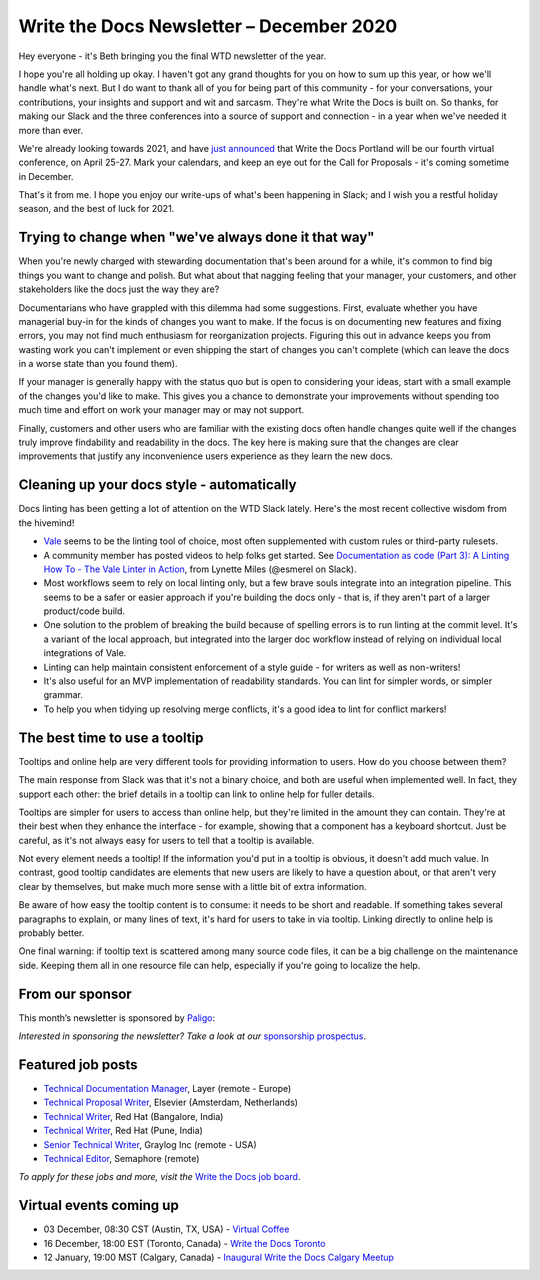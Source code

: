 
.. post:: December 03, 2020
   :tags: newsletter

#########################################
Write the Docs Newsletter – December 2020
#########################################

Hey everyone - it's Beth bringing you the final WTD newsletter of the year.

I hope you're all holding up okay. I haven't got any grand thoughts for you on how to sum up this year, or how we'll handle what's next. But I do want to thank all of you for being part of this community - for your conversations, your contributions, your insights and support and wit and sarcasm. They're what Write the Docs is built on. So thanks, for making our Slack and the three conferences into a source of support and connection - in a year when we've needed it more than ever.

We're already looking towards 2021, and have `just announced </conf/portland/2021/news/welcome/>`__ that Write the Docs Portland will be our fourth virtual conference, on April 25-27. Mark your calendars, and keep an eye out for the Call for Proposals - it's coming sometime in December.

That's it from me. I hope you enjoy our write-ups of what's been happening in Slack; and I wish you a restful holiday season, and the best of luck for 2021.

-----------------------------------------------------
Trying to change when "we've always done it that way"
-----------------------------------------------------

When you're newly charged with stewarding documentation that's been around for a while, it's common to find big things you want to change and polish. But what about that nagging feeling that your manager, your customers, and other stakeholders like the docs just the way they are?

Documentarians who have grappled with this dilemma had some suggestions. First, evaluate whether you have managerial buy-in for the kinds of changes you want to make. If the focus is on documenting new features and fixing errors, you may not find much enthusiasm for reorganization projects. Figuring this out in advance keeps you from wasting work you can't implement or even shipping the start of changes you can't complete (which can leave the docs in a worse state than you found them).

If your manager is generally happy with the status quo but is open to considering your ideas, start with a small example of the changes you'd like to make. This gives you a chance to demonstrate your improvements without spending too much time and effort on work your manager may or may not support.

Finally, customers and other users who are familiar with the existing docs often handle changes quite well if the changes truly improve findability and readability in the docs. The key here is making sure that the changes are clear improvements that justify any inconvenience users experience as they learn the new docs.

-------------------------------------------
Cleaning up your docs style - automatically
-------------------------------------------
​
Docs linting has been getting a lot of attention on the WTD Slack lately. Here's the most recent collective wisdom from the hivemind!

- `Vale <https://github.com/errata-ai/vale/>`_ seems to be the linting tool of choice, most often supplemented with custom rules or third-party rulesets.
- A community member has posted videos to help folks get started. See `Documentation as code (Part 3): A Linting How To - The Vale Linter in Action <https://www.youtube.com/watch?v=p1pfwpMv2wU>`__, from Lynette Miles (@esmerel on Slack).
- Most workflows seem to rely on local linting only, but a few brave souls integrate into an integration pipeline. This seems to be a safer or easier approach if you're building the docs only - that is, if they aren't part of a larger product/code build.
- One solution to the problem of breaking the build because of spelling errors is to run linting at the commit level. It's a variant of the local approach, but integrated into the larger doc workflow instead of relying on individual local integrations of Vale.
- Linting can help maintain consistent enforcement of a style guide - for writers as well as non-writers! 
- It's also useful for an MVP implementation of readability standards. You can lint for simpler words, or simpler grammar.
- To help you when tidying up resolving merge conflicts, it's a good idea to lint for conflict markers!

------------------------------
The best time to use a tooltip
------------------------------

Tooltips and online help are very different tools for providing information to users. How do you choose between them?

The main response from Slack was that it's not a binary choice, and both are useful when implemented well. In fact, they support each other: the brief details in a tooltip can link to online help for fuller details.

Tooltips are simpler for users to access than online help, but they're limited in the amount they can contain. They're at their best when they enhance the interface - for example, showing that a component has a keyboard shortcut. Just be careful, as it's not always easy for users to tell that a tooltip is available.

Not every element needs a tooltip! If the information you'd put in a tooltip is obvious, it doesn't add much value. In contrast, good tooltip candidates are elements that new users are likely to have a question about, or that aren't very clear by themselves, but make much more sense with a little bit of extra information.

Be aware of how easy the tooltip content is to consume: it needs to be short and readable. If something takes several paragraphs to explain, or many lines of text, it's hard for users to take in via tooltip. Linking directly to online help is probably better.

One final warning: if tooltip text is scattered among many source code files, it can be a big challenge on the maintenance side. Keeping them all in one resource file can help, especially if you're going to localize the help.

----------------
From our sponsor
----------------

This month’s newsletter is sponsored by `Paligo <https://bit.ly/3fuibKK>`__:

.. raw:: html

    <hr>
    <table width="100%" border="0" cellspacing="0" cellpadding="0" style="width:100%; max-width: 600px;">
      <tbody>
        <tr>
          <td width="75%">
              <p>
              <a href="https://bit.ly/3fuibKK>Paligo is an all-in-one cloud-based CCMS platform.</a> Authoring, versioning, branching, release workflows, publishing, translation management, and more - all updated continuously in the cloud. No more worrying about locally installed software and deployment!
              </p>

              <p>
              Read the case study: <a href="https://bit.ly/2UV2uCQ">https://bit.ly/2UV2uCQ</a>
              </p>
          </td>
          <td width="25%">
            <a href="https://bit.ly/3fuibKK">
              <img style="margin-left: 15px;" alt="Paligo" src="/_static/img/sponsors/paligo.png">
            </a>
          </td>
        </tr>
      </tbody>
    </table>
    <hr>

*Interested in sponsoring the newsletter? Take a look at our* `sponsorship prospectus </sponsorship/newsletter/>`__.

------------------
Featured job posts
------------------

- `Technical Documentation Manager <https://jobs.writethedocs.org/job/248/technical-documentation-manager/>`__, Layer (remote - Europe)
- `Technical Proposal Writer <https://jobs.writethedocs.org/job/256/technical-proposal-writer/>`__, Elsevier (Amsterdam, Netherlands)
- `Technical Writer <https://jobs.writethedocs.org/job/258/technical-writer/>`__, Red Hat (Bangalore, India)
- `Technical Writer <https://jobs.writethedocs.org/job/259/technical-writer/>`__, Red Hat (Pune, India)
- `Senior Technical Writer <https://jobs.writethedocs.org/job/260/senior-technical-writer/>`__, Graylog Inc (remote - USA)
- `Technical Editor <https://jobs.writethedocs.org/job/255/technical-editor/>`__, Semaphore (remote)

*To apply for these jobs and more, visit the* `Write the Docs job board <https://jobs.writethedocs.org/>`_.

------------------------
Virtual events coming up
------------------------

- 03 December, 08:30 CST (Austin, TX, USA) - `Virtual Coffee <https://www.meetup.com/en-AU/WriteTheDocs-ATX-Meetup/events/274630337/>`__
- 16 December, 18:00 EST (Toronto, Canada) - `Write the Docs Toronto <https://www.meetup.com/en-AU/Write-the-Docs-Toronto/events/rwphwrybcqbvb/>`__
- 12 January, 19:00 MST (Calgary, Canada) - `Inaugural Write the Docs Calgary Meetup <https://www.meetup.com/en-AU/wtd-calgary/events/274926516/>`__

